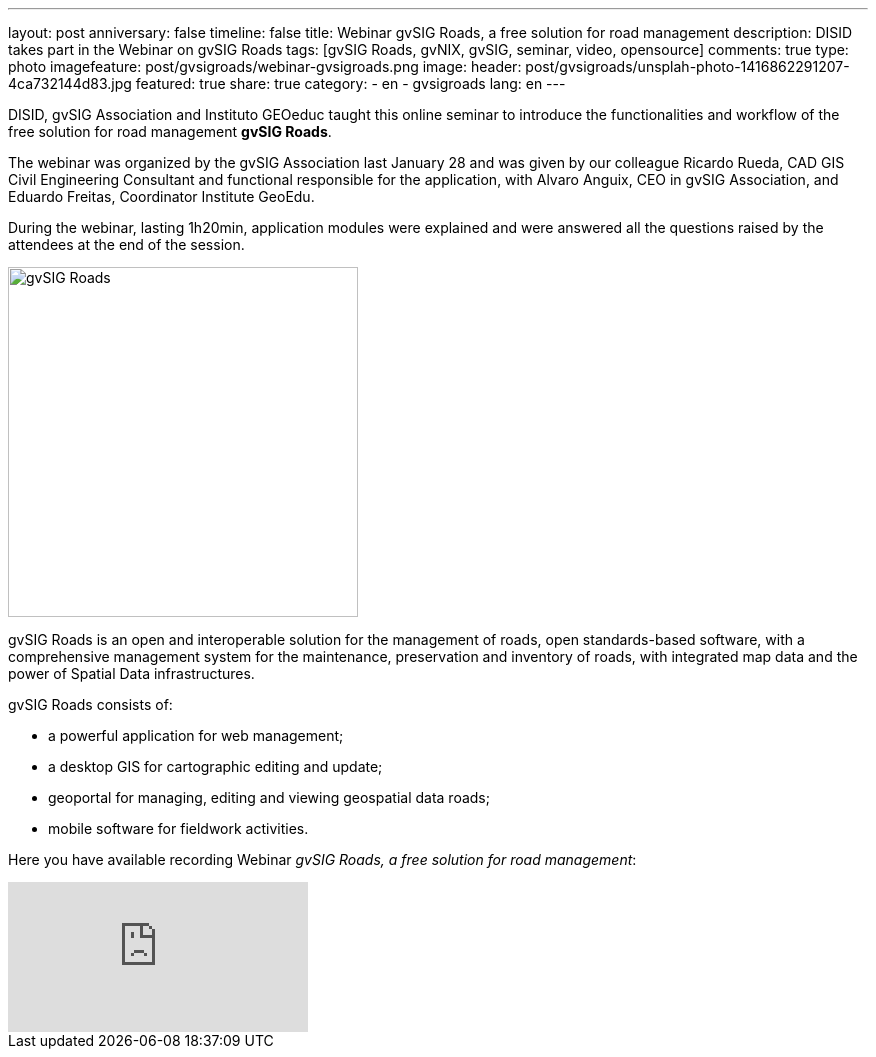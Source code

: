 ---
layout: post
anniversary: false
timeline: false
title: Webinar gvSIG Roads, a free solution for road management
description: DISID takes part in the Webinar on gvSIG Roads
tags: [gvSIG Roads, gvNIX, gvSIG, seminar, video, opensource]
comments: true
type: photo
imagefeature: post/gvsigroads/webinar-gvsigroads.png
image:
  header: post/gvsigroads/unsplah-photo-1416862291207-4ca732144d83.jpg
featured: true
share: true
category:
    - en
    - gvsigroads
lang: en
---

DISID, gvSIG Association and Instituto GEOeduc taught this online seminar to introduce the functionalities and workflow of the free solution for road management *gvSIG Roads*.

The webinar was organized by the gvSIG Association last January 28 and was given by our colleague Ricardo Rueda, CAD GIS Civil Engineering Consultant and functional responsible for the application, with Alvaro Anguix, CEO in gvSIG Association, and Eduardo Freitas, Coordinator Institute GeoEdu.

During the webinar, lasting 1h20min, application modules were explained and were answered all the questions raised by the attendees at the end of the session.

image::{{ site.url }}/images/post/gvsigroads/logo-gvsigroads.png[gvSIG Roads, 350, center]

gvSIG Roads is an open and interoperable solution for the management of roads, open standards-based software, with a comprehensive management system for the maintenance, preservation and inventory of roads, with integrated map data and the power of Spatial Data infrastructures.

gvSIG Roads consists of:

* a powerful application for web management;
* a desktop GIS for cartographic editing and update;
* geoportal for managing, editing and viewing geospatial data roads;
* mobile software for fieldwork activities.

Here you have available recording Webinar _gvSIG Roads, a free solution for road management_:

video::uJVTbUwAowU[youtube]




